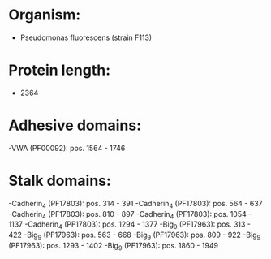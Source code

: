 * Organism:
- Pseudomonas fluorescens (strain F113)
* Protein length:
- 2364
* Adhesive domains:
-VWA (PF00092): pos. 1564 - 1746
* Stalk domains:
-Cadherin_4 (PF17803): pos. 314 - 391
-Cadherin_4 (PF17803): pos. 564 - 637
-Cadherin_4 (PF17803): pos. 810 - 897
-Cadherin_4 (PF17803): pos. 1054 - 1137
-Cadherin_4 (PF17803): pos. 1294 - 1377
-Big_9 (PF17963): pos. 313 - 422
-Big_9 (PF17963): pos. 563 - 668
-Big_9 (PF17963): pos. 809 - 922
-Big_9 (PF17963): pos. 1293 - 1402
-Big_9 (PF17963): pos. 1860 - 1949

